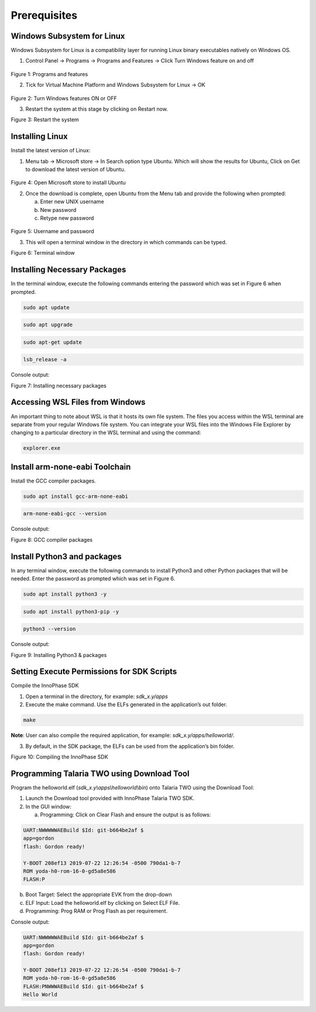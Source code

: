 .. _wsl prerequisites:

Prerequisites
=============

Windows Subsystem for Linux
---------------------------

Windows Subsystem for Linux is a compatibility layer for running Linux
binary executables natively on Windows OS.

1. Control Panel -> Programs -> Programs and Features -> Click Turn
   Windows feature on and off

..

   |image1|

Figure 1: Programs and features

2. Tick for Virtual Machine Platform and Windows Subsystem for Linux ->
   OK

..

   |image2|

Figure 2: Turn Windows features ON or OFF

3. Restart the system at this stage by clicking on Restart now.

|image3|

Figure 3: Restart the system

Installing Linux
----------------

Install the latest version of Linux:

1. Menu tab -> Microsoft store -> In Search option type Ubuntu. Which
   will show the results for Ubuntu, Click on Get to download the latest
   version of Ubuntu.

..

   |image4|

Figure 4: Open Microsoft store to install Ubuntu

2. Once the download is complete, open Ubuntu from the Menu tab and
   provide the following when prompted:

   a. Enter new UNIX username

   b. New password

   c. Retype new password

..

   |image5|

Figure 5: Username and password

3. This will open a terminal window in the directory in which commands
   can be typed.

..

|image6|

Figure 6: Terminal window

Installing Necessary Packages
-----------------------------

In the terminal window, execute the following commands entering the
password which was set in Figure 6 when prompted.

.. code:: shell

      sudo apt update   

.. code:: shell

      sudo apt upgrade 

.. code:: shell

      sudo apt-get update   

.. code:: shell

      lsb_release -a


Console output:

|image7|

Figure 7: Installing necessary packages

Accessing WSL Files from Windows
--------------------------------

An important thing to note about WSL is that it hosts its own file
system. The files you access within the WSL terminal are separate from
your regular Windows file system. You can integrate your WSL files into
the Windows File Explorer by changing to a particular directory in the
WSL terminal and using the command:

.. code:: shell

      explorer.exe  


Install arm-none-eabi Toolchain
-------------------------------

Install the GCC compiler packages.

.. code:: shell

      sudo apt install gcc-arm-none-eabi    

.. code:: shell

      arm-none-eabi-gcc --version


Console output:

|image8|

Figure 8: GCC compiler packages

Install Python3 and packages
----------------------------

In any terminal window, execute the following commands to install
Python3 and other Python packages that will be needed. Enter the
password as prompted which was set in Figure 6.

.. code:: shell

      sudo apt install python3 -y    

.. code:: shell

      sudo apt install python3-pip -y  

.. code:: shell

      python3 --version 


Console output:

|image9|

Figure 9: Installing Python3 & packages

Setting Execute Permissions for SDK Scripts
-------------------------------------------

Compile the InnoPhase SDK

1. Open a terminal in the directory, for example: *sdk_x.y/apps*

2. Execute the make command. Use the ELFs generated in the application’s
   out folder.

.. code:: shell

      make


**Note**: User can also compile the required application, for example:
*sdk_x.y/apps/helloworld/*.

3. By default, in the SDK package, the ELFs can be used from the
   application’s bin folder.


|image10|

Figure 10: Compiling the InnoPhase SDK

Programming Talaria TWO using Download Tool
-------------------------------------------

Program the helloworld.elf (*sdk_x.y\\apps\\helloworld\\bin*) onto
Talaria TWO using the Download Tool:

1. Launch the Download tool provided with InnoPhase Talaria TWO SDK.

2. In the GUI window:

   a. Programming: Click on Clear Flash and ensure the output is as
      follows:

.. code:: shell

      UART:NWWWWWAEBuild $Id: git-b664be2af $
      app=gordon
      flash: Gordon ready!
      
      Y-BOOT 208ef13 2019-07-22 12:26:54 -0500 790da1-b-7
      ROM yoda-h0-rom-16-0-gd5a8e586
      FLASH:P


b. Boot Target: Select the appropriate EVK from the drop-down

c. ELF Input: Load the helloworld.elf by clicking on Select ELF File.

d. Programming: Prog RAM or Prog Flash as per requirement.

Console output:

.. code:: shell

      UART:NWWWWWAEBuild $Id: git-b664be2af $
      app=gordon
      flash: Gordon ready!
      
      Y-BOOT 208ef13 2019-07-22 12:26:54 -0500 790da1-b-7
      ROM yoda-h0-rom-16-0-gd5a8e586
      FLASH:PNWWWAEBuild $Id: git-b664be2af $
      Hello World


.. |image1| image:: media/image1.png
   :width: 4.72441in
   :height: 4.46017in
.. |image2| image:: media/image2.png
   :width: 4.72441in
   :height: 4.20901in
.. |image3| image:: media/image3.png
   :width: 4.72441in
   :height: 3.91847in
.. |image4| image:: media/image4.png
   :width: 4.72441in
   :height: 3.22075in
.. |image5| image:: media/image5.png
   :width: 5.90551in
   :height: 3.4203in
.. |image6| image:: media/image6.png
   :width: 5.90551in
   :height: 4.19781in
.. |image7| image:: media/image7.png
   :width: 4.72441in
   :height: 1.32292in
.. |image8| image:: media/image8.png
   :width: 5.90551in
   :height: 2.64947in
.. |image9| image:: media/image9.png
   :width: 4.72441in
   :height: 2.37327in
.. |image10| image:: media/image10.png
   :width: 5.51181in
   :height: 2.89434in
